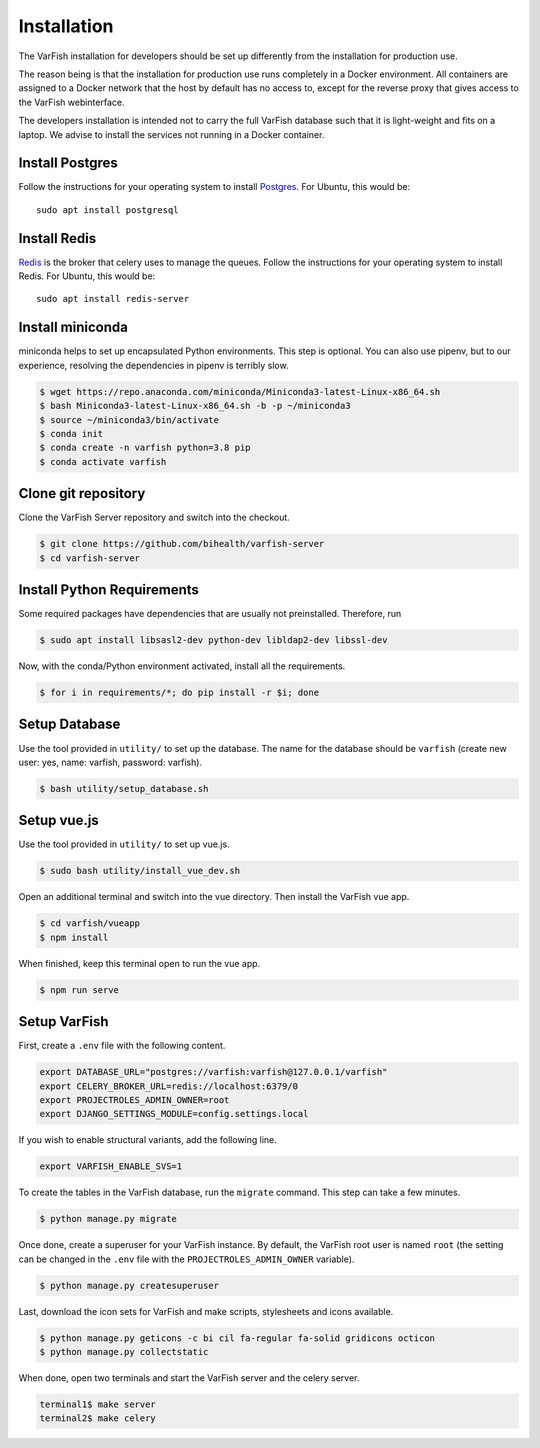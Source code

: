 .. _developer_installation:

============
Installation
============

The VarFish installation for developers should be set up differently from the
installation for production use.

The reason being is that the installation for production use runs completely in
a Docker environment. All containers are assigned to a Docker network that the
host by default has no access to, except for the reverse proxy that gives
access to the VarFish webinterface.

The developers installation is intended not to carry the full VarFish database
such that it is light-weight and fits on a laptop. We advise to install the
services not running in a Docker container.

----------------
Install Postgres
----------------

Follow the instructions for your operating system to install `Postgres <https://www.postgresql.org>`_.
For Ubuntu, this would be::

    sudo apt install postgresql

-------------
Install Redis
-------------

`Redis <https://redis.io>`_ is the broker that celery uses to manage the queues.
Follow the instructions for your operating system to install Redis.
For Ubuntu, this would be::

    sudo apt install redis-server

-----------------
Install miniconda
-----------------

miniconda helps to set up encapsulated Python environments.
This step is optional. You can also use pipenv, but to our experience,
resolving the dependencies in pipenv is terribly slow.

.. code-block:: bash

    $ wget https://repo.anaconda.com/miniconda/Miniconda3-latest-Linux-x86_64.sh
    $ bash Miniconda3-latest-Linux-x86_64.sh -b -p ~/miniconda3
    $ source ~/miniconda3/bin/activate
    $ conda init
    $ conda create -n varfish python=3.8 pip
    $ conda activate varfish

--------------------
Clone git repository
--------------------

Clone the VarFish Server repository and switch into the checkout.

.. code-block:: bash

    $ git clone https://github.com/bihealth/varfish-server
    $ cd varfish-server


---------------------------
Install Python Requirements
---------------------------

Some required packages have dependencies that are usually not preinstalled. Therefore, run

.. code-block:: bash

    $ sudo apt install libsasl2-dev python-dev libldap2-dev libssl-dev


Now, with the conda/Python environment activated, install all the requirements.

.. code-block:: bash

    $ for i in requirements/*; do pip install -r $i; done

--------------
Setup Database
--------------

Use the tool provided in ``utility/`` to set up the database. The name for the
database should be ``varfish`` (create new user: yes, name: varfish, password: varfish).

.. code-block:: bash

    $ bash utility/setup_database.sh

------------
Setup vue.js
------------

Use the tool provided in ``utility/`` to set up vue.js.

.. code-block:: bash

    $ sudo bash utility/install_vue_dev.sh

Open an additional terminal and switch into the vue directory. Then install
the VarFish vue app.

.. code-block:: bash

    $ cd varfish/vueapp
    $ npm install

When finished, keep this terminal open to run the vue app.

.. code-block:: bash

    $ npm run serve

-------------
Setup VarFish
-------------

First, create a ``.env`` file with the following content.

.. code-block:: bash

    export DATABASE_URL="postgres://varfish:varfish@127.0.0.1/varfish"
    export CELERY_BROKER_URL=redis://localhost:6379/0
    export PROJECTROLES_ADMIN_OWNER=root
    export DJANGO_SETTINGS_MODULE=config.settings.local

If you wish to enable structural variants, add the following line.

.. code-block:: bash

    export VARFISH_ENABLE_SVS=1

To create the tables in the VarFish database, run the ``migrate`` command.
This step can take a few minutes.

.. code-block:: bash

    $ python manage.py migrate

Once done, create a superuser for your VarFish instance. By default, the VarFish root user is named ``root`` (the
setting can be changed in the ``.env`` file with the ``PROJECTROLES_ADMIN_OWNER`` variable).

.. code-block:: bash

    $ python manage.py createsuperuser

Last, download the icon sets for VarFish and make scripts, stylesheets and icons available.

.. code-block:: bash

    $ python manage.py geticons -c bi cil fa-regular fa-solid gridicons octicon
    $ python manage.py collectstatic

When done, open two terminals and start the VarFish server and the celery server.

.. code-block:: bash

    terminal1$ make server
    terminal2$ make celery
